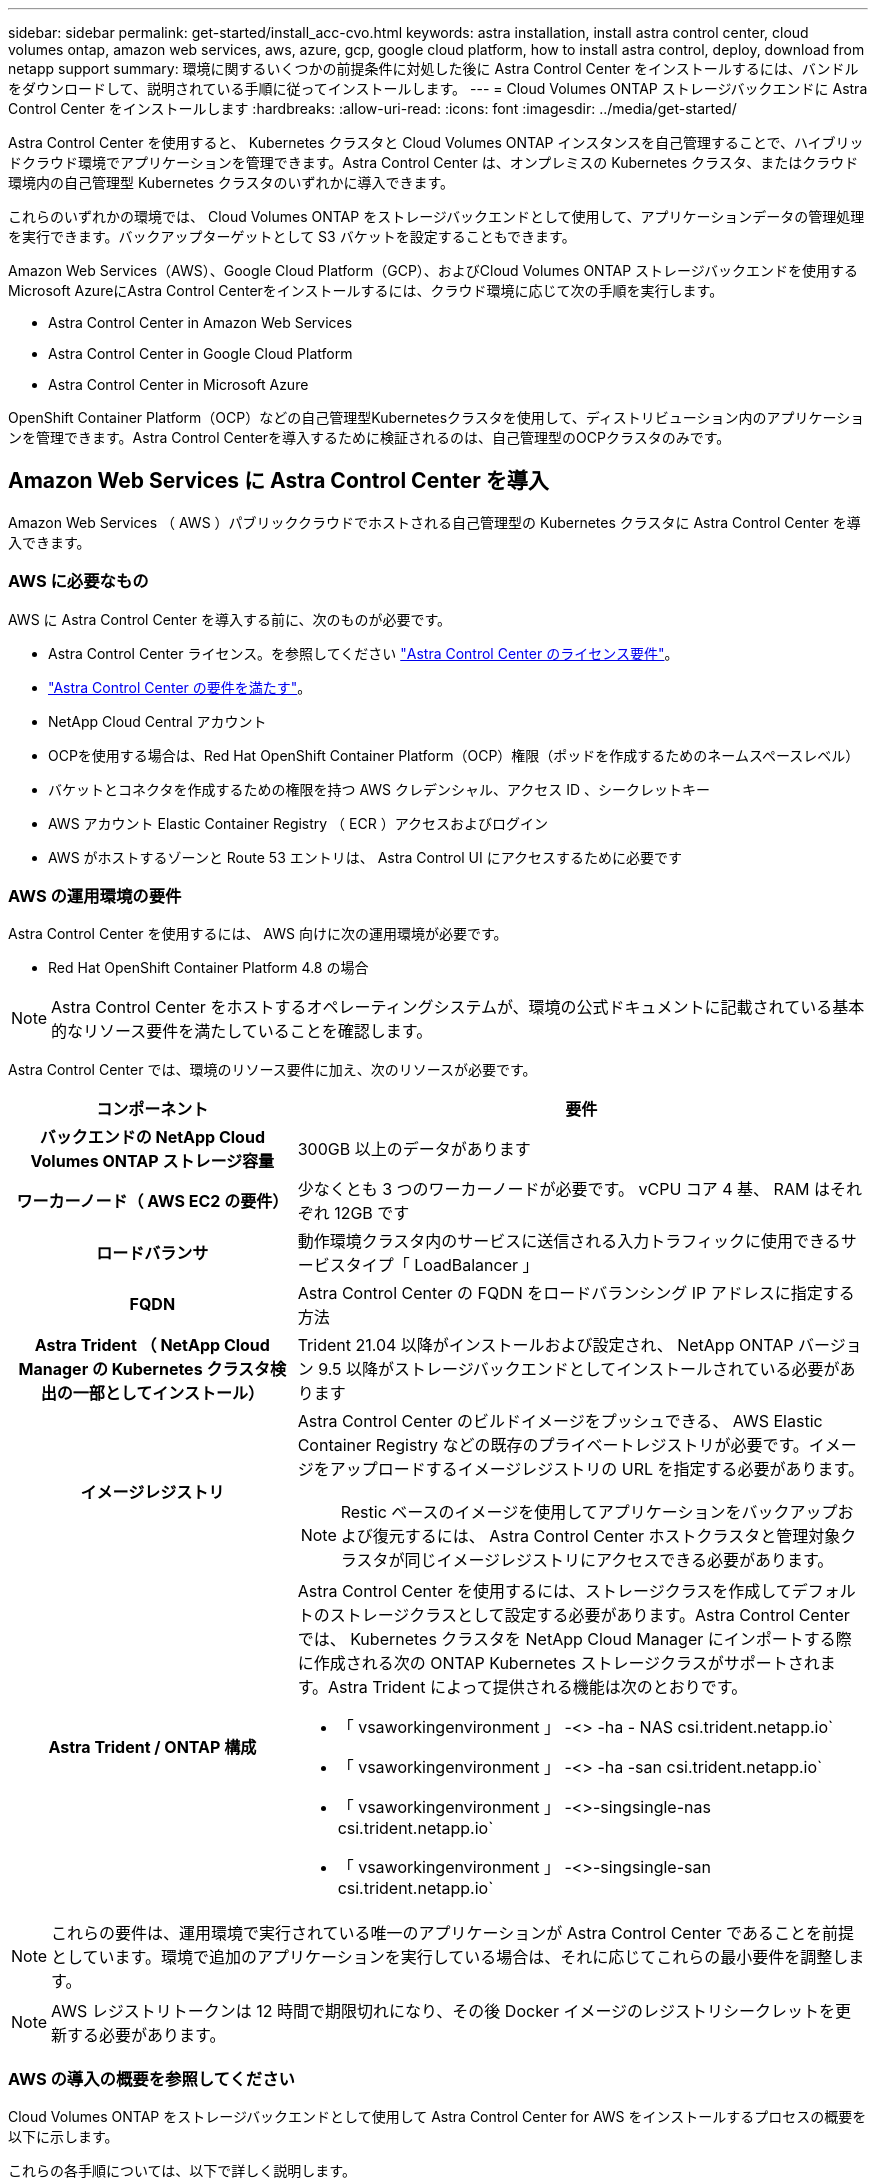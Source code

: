 ---
sidebar: sidebar 
permalink: get-started/install_acc-cvo.html 
keywords: astra installation, install astra control center, cloud volumes ontap, amazon web services, aws, azure, gcp, google cloud platform, how to install astra control, deploy, download from netapp support 
summary: 環境に関するいくつかの前提条件に対処した後に Astra Control Center をインストールするには、バンドルをダウンロードして、説明されている手順に従ってインストールします。 
---
= Cloud Volumes ONTAP ストレージバックエンドに Astra Control Center をインストールします
:hardbreaks:
:allow-uri-read: 
:icons: font
:imagesdir: ../media/get-started/


Astra Control Center を使用すると、 Kubernetes クラスタと Cloud Volumes ONTAP インスタンスを自己管理することで、ハイブリッドクラウド環境でアプリケーションを管理できます。Astra Control Center は、オンプレミスの Kubernetes クラスタ、またはクラウド環境内の自己管理型 Kubernetes クラスタのいずれかに導入できます。

これらのいずれかの環境では、 Cloud Volumes ONTAP をストレージバックエンドとして使用して、アプリケーションデータの管理処理を実行できます。バックアップターゲットとして S3 バケットを設定することもできます。

Amazon Web Services（AWS）、Google Cloud Platform（GCP）、およびCloud Volumes ONTAP ストレージバックエンドを使用するMicrosoft AzureにAstra Control Centerをインストールするには、クラウド環境に応じて次の手順を実行します。

*  Astra Control Center in Amazon Web Services
*  Astra Control Center in Google Cloud Platform
*  Astra Control Center in Microsoft Azure


OpenShift Container Platform（OCP）などの自己管理型Kubernetesクラスタを使用して、ディストリビューション内のアプリケーションを管理できます。Astra Control Centerを導入するために検証されるのは、自己管理型のOCPクラスタのみです。



== Amazon Web Services に Astra Control Center を導入

Amazon Web Services （ AWS ）パブリッククラウドでホストされる自己管理型の Kubernetes クラスタに Astra Control Center を導入できます。



=== AWS に必要なもの

AWS に Astra Control Center を導入する前に、次のものが必要です。

* Astra Control Center ライセンス。を参照してください link:../get-started/requirements.html["Astra Control Center のライセンス要件"]。
* link:../get-started/requirements.html["Astra Control Center の要件を満たす"]。
* NetApp Cloud Central アカウント
* OCPを使用する場合は、Red Hat OpenShift Container Platform（OCP）権限（ポッドを作成するためのネームスペースレベル）
* バケットとコネクタを作成するための権限を持つ AWS クレデンシャル、アクセス ID 、シークレットキー
* AWS アカウント Elastic Container Registry （ ECR ）アクセスおよびログイン
* AWS がホストするゾーンと Route 53 エントリは、 Astra Control UI にアクセスするために必要です




=== AWS の運用環境の要件

Astra Control Center を使用するには、 AWS 向けに次の運用環境が必要です。

* Red Hat OpenShift Container Platform 4.8 の場合



NOTE: Astra Control Center をホストするオペレーティングシステムが、環境の公式ドキュメントに記載されている基本的なリソース要件を満たしていることを確認します。

Astra Control Center では、環境のリソース要件に加え、次のリソースが必要です。

[cols="1h,2a"]
|===
| コンポーネント | 要件 


| バックエンドの NetApp Cloud Volumes ONTAP ストレージ容量  a| 
300GB 以上のデータがあります



| ワーカーノード（ AWS EC2 の要件）  a| 
少なくとも 3 つのワーカーノードが必要です。 vCPU コア 4 基、 RAM はそれぞれ 12GB です



| ロードバランサ  a| 
動作環境クラスタ内のサービスに送信される入力トラフィックに使用できるサービスタイプ「 LoadBalancer 」



| FQDN  a| 
Astra Control Center の FQDN をロードバランシング IP アドレスに指定する方法



| Astra Trident （ NetApp Cloud Manager の Kubernetes クラスタ検出の一部としてインストール）  a| 
Trident 21.04 以降がインストールおよび設定され、 NetApp ONTAP バージョン 9.5 以降がストレージバックエンドとしてインストールされている必要があります



| イメージレジストリ  a| 
Astra Control Center のビルドイメージをプッシュできる、 AWS Elastic Container Registry などの既存のプライベートレジストリが必要です。イメージをアップロードするイメージレジストリの URL を指定する必要があります。


NOTE: Restic ベースのイメージを使用してアプリケーションをバックアップおよび復元するには、 Astra Control Center ホストクラスタと管理対象クラスタが同じイメージレジストリにアクセスできる必要があります。



| Astra Trident / ONTAP 構成  a| 
Astra Control Center を使用するには、ストレージクラスを作成してデフォルトのストレージクラスとして設定する必要があります。Astra Control Center では、 Kubernetes クラスタを NetApp Cloud Manager にインポートする際に作成される次の ONTAP Kubernetes ストレージクラスがサポートされます。Astra Trident によって提供される機能は次のとおりです。

* 「 vsaworkingenvironment 」 -<> -ha - NAS csi.trident.netapp.io`
* 「 vsaworkingenvironment 」 -<> -ha -san csi.trident.netapp.io`
* 「 vsaworkingenvironment 」 -<>-singsingle-nas csi.trident.netapp.io`
* 「 vsaworkingenvironment 」 -<>-singsingle-san csi.trident.netapp.io`


|===

NOTE: これらの要件は、運用環境で実行されている唯一のアプリケーションが Astra Control Center であることを前提としています。環境で追加のアプリケーションを実行している場合は、それに応じてこれらの最小要件を調整します。


NOTE: AWS レジストリトークンは 12 時間で期限切れになり、その後 Docker イメージのレジストリシークレットを更新する必要があります。



=== AWS の導入の概要を参照してください

Cloud Volumes ONTAP をストレージバックエンドとして使用して Astra Control Center for AWS をインストールするプロセスの概要を以下に示します。

これらの各手順については、以下で詳しく説明します。

.  that you have sufficient IAM permissions。
.  a RedHat OpenShift cluster on AWS。
.  AWS。
.  NetApp Cloud Manager。
.  Astra Control Center。




=== 十分な IAM 権限があることを確認します

Red Hat OpenShiftクラスタとNetApp Cloud Manager Connectorをインストールできる十分な数のIAMロールと権限があることを確認します。

を参照してください https://docs.netapp.com/us-en/cloud-manager-setup-admin/concept-accounts-aws.html#initial-aws-credentials["AWS の初期クレデンシャル"^]。



=== AWS に Red Hat OpenShift クラスタをインストールします

AWS に Red Hat OpenShift Container Platform クラスタをインストールします。

インストール手順については、を参照してください https://docs.openshift.com/container-platform/4.8/installing/installing_aws/installing-aws-default.html["AWS で OpenShift Container Platform にクラスタをインストールします"^]。



=== AWS を設定します

次に、仮想ネットワークの作成、EC2コンピューティングインスタンスのセットアップ、AWS S3バケットの作成、Astra Control CenterイメージをホストするElastic Container Register（ECR）の作成、このレジストリへのイメージのプッシュを行うようにAWSを設定します。

AWS のドキュメントに従って次の手順を実行します。を参照してください https://docs.openshift.com/container-platform/4.8/installing/installing_aws/installing-aws-default.html["AWS インストールドキュメント"^]。

. AWS仮想ネットワークを作成します。
. EC2 コンピューティングインスタンスを確認します。AWS ではベアメタルサーバまたは VM を使用できます。
. インスタンスタイプが、マスターノードとワーカーノードの Astra の最小リソース要件に一致していない場合は、 Astra の要件に合わせて AWS でインスタンスタイプを変更します。を参照してください link:../requirements.html["Astra Control Center の要件"]。
. バックアップを格納する AWS S3 バケットを少なくとも 1 つ作成します。
. すべての ACC イメージをホストする AWS Elastic Container Registry （ ECR ）を作成します。
+

NOTE: ECRを作成しないと、Astra Control Centerは、AWSバックエンドを持つCloud Volumes ONTAP を含むクラスタからモニタリングデータにアクセスできません。問題 は、 Astra Control Center を使用して検出および管理しようとしたクラスタに AWS ECR アクセスがない場合に発生します。

. ACC イメージを定義済みのレジストリにプッシュします。



NOTE: AWS Elastic Container Registry （ ECR ）トークンの有効期限は 12 時間です。有効期限が切れたため、クラスタ間のクローニング処理が失敗します。この問題 は、AWS用に設定されたCloud Volumes ONTAP からストレージバックエンドを管理する場合に発生します。この問題 を修正するには、 ECR で再度認証を行い、クローン操作を再開するための新しいシークレットを生成します。

AWS 環境の例を次に示します。

image:acc-cvo-aws2.png["Cloud Volumes ONTAP を使用した Astra Control Center の導入例"]



=== NetApp Cloud Manager を設定します

Cloud Manager を使用して、ワークスペースの作成、 AWS へのコネクタの追加、作業環境の作成、クラスタのインポートを行います。

Cloud Manager のドキュメントに従って、次の手順を実行します。以下を参照してください。

* https://docs.netapp.com/us-en/occm/task_getting_started_aws.html["AWS で Cloud Volumes ONTAP を使用するための準備"^]。
* https://docs.netapp.com/us-en/occm/task_creating_connectors_aws.html#create-a-connector["Cloud Manager を使用して AWS でコネクタを作成します"^]


.手順
. Cloud Manager にクレデンシャルを追加します。
. ワークスペースを作成します。
. AWS 用のコネクタを追加します。プロバイダとして AWS を選択します。
. クラウド環境の作業環境を構築
+
.. 場所：「 Amazon Web Services （ AWS ）」
.. 「 Cloud Volumes ONTAP HA 」と入力します。


. OpenShift クラスタをインポートします。作成した作業環境にクラスタが接続されます。
+
.. ネットアップクラスタの詳細を表示するには、 * K8s * > * Cluster list * > * Cluster Details * を選択します。
.. 右上隅に Trident のバージョンが表示されていることを確認します。
.. Cloud Volumes ONTAP クラスタのストレージクラスは、プロビジョニングツールとしてネットアップを使用していることに注目してください。
+
これにより、 Red Hat OpenShift クラスタがインポートされ、デフォルトのストレージクラスに割り当てられます。ストレージクラスを選択します。Trident は、インポートと検出のプロセスの一環として自動的にインストールされます。



. このCloud Volumes ONTAP 環境内のすべての永続ボリュームとボリュームをメモします。



TIP: Cloud Volumes ONTAP は、シングルノードまたはハイアベイラビリティとして動作できます。HA が有効になっている場合は、 AWS で実行されている HA ステータスとノード導入ステータスを確認します。



=== Astra Control Center をインストールします

標準に従ってください link:../get-started/install_acc.html["Astra Control Center のインストール手順"]。


NOTE: AWSでは汎用のS3バケットタイプが使用されます。



== Astra Control CenterをGoogle Cloud Platformに導入

Astra Control Centerは、Google Cloud Platform（GCP）パブリッククラウドでホストされる自己管理型のKubernetesクラスタに導入できます。



=== GCPに必要なもの

GCPでAstra Control Centerを導入する前に、次の項目が必要です。

* Astra Control Center ライセンス。を参照してください link:../get-started/requirements.html["Astra Control Center のライセンス要件"]。
* link:../get-started/requirements.html["Astra Control Center の要件を満たす"]。
* NetApp Cloud Central アカウント
* OCPを使用している場合は、Red Hat OpenShift Container Platform（OCP）4.10
* OCPを使用する場合は、Red Hat OpenShift Container Platform（OCP）権限（ポッドを作成するためのネームスペースレベル）
* バケットとコネクタの作成を可能にする権限を持つGCPサービスアカウント




=== GCPの運用環境の要件


NOTE: Astra Control Center をホストするオペレーティングシステムが、環境の公式ドキュメントに記載されている基本的なリソース要件を満たしていることを確認します。

Astra Control Center では、環境のリソース要件に加え、次のリソースが必要です。

[cols="1h,2a"]
|===
| コンポーネント | 要件 


| バックエンドの NetApp Cloud Volumes ONTAP ストレージ容量  a| 
300GB 以上のデータがあります



| ワーカーノード（GCPコンピューティング要件）  a| 
少なくとも 3 つのワーカーノードが必要です。 vCPU コア 4 基、 RAM はそれぞれ 12GB です



| ロードバランサ  a| 
動作環境クラスタ内のサービスに送信される入力トラフィックに使用できるサービスタイプ「 LoadBalancer 」



| FQDN（GCP DNSゾーン）  a| 
Astra Control Center の FQDN をロードバランシング IP アドレスに指定する方法



| Astra Trident （ NetApp Cloud Manager の Kubernetes クラスタ検出の一部としてインストール）  a| 
Trident 21.04 以降がインストールおよび設定され、 NetApp ONTAP バージョン 9.5 以降がストレージバックエンドとしてインストールされている必要があります



| イメージレジストリ  a| 
Astra Control Centerビルドイメージをプッシュできる、Google Container Registryなどの既存のプライベートレジストリが必要です。イメージをアップロードするイメージレジストリの URL を指定する必要があります。


NOTE: バックアップ用にリストアイメージを取得するには、匿名アクセスを有効にする必要があります。



| Astra Trident / ONTAP 構成  a| 
Astra Control Center を使用するには、ストレージクラスを作成してデフォルトのストレージクラスとして設定する必要があります。Astra Control Center では、 Kubernetes クラスタを NetApp Cloud Manager にインポートする際に作成される次の ONTAP Kubernetes ストレージクラスがサポートされます。Astra Trident によって提供される機能は次のとおりです。

* 「 vsaworkingenvironment 」 -<> -ha - NAS csi.trident.netapp.io`
* 「 vsaworkingenvironment 」 -<> -ha -san csi.trident.netapp.io`
* 「 vsaworkingenvironment 」 -<>-singsingle-nas csi.trident.netapp.io`
* 「 vsaworkingenvironment 」 -<>-singsingle-san csi.trident.netapp.io`


|===

NOTE: これらの要件は、運用環境で実行されている唯一のアプリケーションが Astra Control Center であることを前提としています。環境で追加のアプリケーションを実行している場合は、それに応じてこれらの最小要件を調整します。



=== GCPの導入の概要

ここでは、Cloud Volumes ONTAP をストレージバックエンドとして使用して、GCP内の自己管理型OCPクラスタにAstra Control Centerをインストールするプロセスの概要を示します。

これらの各手順については、以下で詳しく説明します。

.  a RedHat OpenShift cluster on GCP。
.  a GCP Project and Virtual Private Cloud。
.  that you have sufficient IAM permissions。
.  GCP。
.  NetApp Cloud Manager。
.  and configure Astra Control Center。




=== GCPにRed Hat OpenShiftクラスタをインストールします

まず、GCPにRedHat OpenShiftクラスタをインストールします。

インストール手順については、次を参照してください。

* https://access.redhat.com/documentation/en-us/openshift_container_platform/4.10/html-single/installing/index#installing-on-gcp["GCPにOpenShiftクラスタをインストールする"^]
* https://cloud.google.com/iam/docs/creating-managing-service-accounts#creating_a_service_account["GCPサービスアカウントの作成"^]




=== GCPプロジェクトとVirtual Private Cloudを作成します

少なくとも1つのGCPプロジェクトとVirtual Private Cloud（VPC）を作成します。


NOTE: OpenShift では、独自のリソースグループを作成できます。さらに、GCP VPCも定義する必要があります。OpenShift のドキュメントを参照してください。

プラットフォームクラスタリソースグループおよびターゲットアプリケーション OpenShift クラスタリソースグループを作成できます。



=== 十分な IAM 権限があることを確認します

Red Hat OpenShiftクラスタとNetApp Cloud Manager Connectorをインストールできる十分な数のIAMロールと権限があることを確認します。

を参照してください https://docs.netapp.com/us-en/cloud-manager-setup-admin/task-creating-connectors-gcp.html#setting-up-permissions["GCPの初期資格情報と権限"^]。



=== GCPを設定します

次に、VPCの作成、コンピューティングインスタンスのセットアップ、Google Cloud Object Storageの作成、Astra Control CenterイメージのホストにGoogle Container Registerの作成、このレジストリへのイメージのプッシュを行うようにGCPを設定します。

GCPのドキュメントに従って、次の手順を実行します。「GCPへのOpenShiftクラスタのインストール」を参照してください。

. GCPでGCPプロジェクトとVPCを作成します。GCPでは、CVOバックエンドでOCPクラスタ用にを使用する予定です。
. コンピューティングインスタンスを確認します。GCP内のベアメタルサーバまたはVMです。
. インスタンスタイプが、マスターノードとワーカーノードのAstra最小リソース要件と一致していない場合は、GCPでインスタンスタイプを変更してAstraの要件を満たします。を参照してください link:../get-started/requirements.html["Astra Control Center の要件"]。
. バックアップを保存するGCP Cloud Storageバケットを少なくとも1つ作成します。
. バケットへのアクセスに必要なシークレットを作成します。
. すべてのAstra Control CenterイメージをホストするGoogle Container Registryを作成します。
. すべてのAstra Control Centerイメージに対して、Dockerプッシュ/プル用のGoogle Container Registryアクセスを設定します。
+
例：次のスクリプトを入力すると、ACCイメージをこのレジストリにプッシュできます。

+
[listing]
----
gcloud auth activate-service-account <service account email address>
--key-file=<GCP Service Account JSON file>
----
+
このスクリプトには、Astra Control CenterマニフェストファイルとGoogle Image Registryの場所が必要です。

+
例

+
[listing]
----
manifestfile=astra-control-center-<version>.manifest
GCP_CR_REGISTRY=<target image repository>
ASTRA_REGISTRY=<source ACC image repository>

while IFS= read -r image; do
    echo "image: $ASTRA_REGISTRY/$image $GCP_CR_REGISTRY/$image"
    root_image=${image%:*}
    echo $root_image
    docker pull $ASTRA_REGISTRY/$image
    docker tag $ASTRA_REGISTRY/$image $GCP_CR_REGISTRY/$image
    docker push $GCP_CR_REGISTRY/$image
done < astra-control-center-22.04.41.manifest
----
. DNS ゾーンを設定します。




=== NetApp Cloud Manager を設定します

Cloud Managerを使用して、ワークスペースの作成、GCPへのコネクターの追加、作業環境の作成、クラスタのインポートを行います。

Cloud Manager のドキュメントに従って、次の手順を実行します。を参照してください https://docs.netapp.com/us-en/occm/task_getting_started_gcp.html["GCPでCloud Volumes ONTAP の使用を開始する"^]。

.必要なもの
* 必要なIAM権限と役割を持つGCPサービスアカウントにアクセスします


.手順
. Cloud Manager にクレデンシャルを追加します。を参照してください https://docs.netapp.com/us-en/cloud-manager-setup-admin/task-adding-gcp-accounts.html["GCP アカウントの追加"^]。
. GCPのコネクターを追加します。
+
.. プロバイダーとして[GCP]を選択します。
.. GCP資格情報を入力します。を参照してください https://docs.netapp.com/us-en/cloud-manager-setup-admin/task-creating-connectors-gcp.html["Cloud ManagerからGCPでコネクタを作成する"^]。
.. コネクタが動作していることを確認し、コネクタに切り替えます。


. クラウド環境の作業環境を構築
+
.. 場所："GCP"
.. 「 Cloud Volumes ONTAP HA 」と入力します。


. OpenShift クラスタをインポートします。作成した作業環境にクラスタが接続されます。
+
.. ネットアップクラスタの詳細を表示するには、 * K8s * > * Cluster list * > * Cluster Details * を選択します。
.. 右上隅に Trident のバージョンが表示されていることを確認します。
.. Cloud Volumes ONTAP クラスタのストレージクラスは、プロビジョニングツールとして「ネットアップ」を使用していることに注目してください。
+
これにより、 Red Hat OpenShift クラスタがインポートされ、デフォルトのストレージクラスに割り当てられます。ストレージクラスを選択します。Trident は、インポートと検出のプロセスの一環として自動的にインストールされます。



. このCloud Volumes ONTAP 環境内のすべての永続ボリュームとボリュームをメモします。



TIP: Cloud Volumes ONTAP は、シングルノードまたはハイアベイラビリティ（HA）で動作します。HAが有効になっている場合は、GCPで実行されているHAステータスとノード導入ステータスを確認します。



=== Astra Control Center をインストールします

標準に従ってください link:../get-started/install_acc.html["Astra Control Center のインストール手順"]。


NOTE: GCPでは汎用S3バケットタイプが使用されます。

. Astra Control Centerインストール用のイメージをプルするDocker Secretを生成します。
+
[listing]
----
kubectl create secret docker-registry <secret name>
--docker-server=<Registry location>
--docker-username=_json_key
--docker-password="$(cat <GCP Service Account JSON file>)"
--namespace=pcloud
----




== Microsoft Azure に Astra Control Center を導入

Microsoft Azure パブリッククラウドでホストされる自己管理型の Kubernetes クラスタに Astra Control Center を導入できます。



=== Azure に必要なもの

Azure に Astra Control Center を導入する前に、次のものが必要です。

* Astra Control Center ライセンス。を参照してください link:../get-started/requirements.html["Astra Control Center のライセンス要件"]。
* link:../get-started/requirements.html["Astra Control Center の要件を満たす"]。
* NetApp Cloud Central アカウント
* OCPを使用する場合、Red Hat OpenShift Container Platform（OCP）4.8
* OCPを使用する場合は、Red Hat OpenShift Container Platform（OCP）権限（ポッドを作成するためのネームスペースレベル）
* バケットとコネクタの作成を可能にする権限を持つ Azure クレデンシャル




=== Azure の運用環境の要件

Astra Control Center をホストするオペレーティングシステムが、環境の公式ドキュメントに記載されている基本的なリソース要件を満たしていることを確認します。

Astra Control Center では、環境のリソース要件に加え、次のリソースが必要です。

を参照してください link:../get-started/requirements.html#operational-environment-requirements["Astra Control Center の運用環境要件"]。

[cols="1h,2a"]
|===
| コンポーネント | 要件 


| バックエンドの NetApp Cloud Volumes ONTAP ストレージ容量  a| 
300GB 以上のデータがあります



| ワーカーノード（ Azure コンピューティング要件）  a| 
少なくとも 3 つのワーカーノードが必要です。 vCPU コア 4 基、 RAM はそれぞれ 12GB です



| ロードバランサ  a| 
動作環境クラスタ内のサービスに送信される入力トラフィックに使用できるサービスタイプ「 LoadBalancer 」



| FQDN （ Azure DNS ゾーン）  a| 
Astra Control Center の FQDN をロードバランシング IP アドレスに指定する方法



| Astra Trident （ NetApp Cloud Manager の Kubernetes クラスタ検出の一部としてインストール）  a| 
Trident 21.04 以降がインストールおよび設定され、 NetApp ONTAP バージョン 9.5 以降がストレージバックエンドとして使用されます



| イメージレジストリ  a| 
Astra Control Center ビルドイメージをプッシュできる、 Azure Container Registry （ ACR ）などの既存のプライベートレジストリが必要です。イメージをアップロードするイメージレジストリの URL を指定する必要があります。


NOTE: バックアップ用にリストアイメージを取得するには、匿名アクセスを有効にする必要があります。



| Astra Trident / ONTAP 構成  a| 
Astra Control Center を使用するには、ストレージクラスを作成してデフォルトのストレージクラスとして設定する必要があります。Astra Control Center では、 Kubernetes クラスタを NetApp Cloud Manager にインポートする際に作成される次の ONTAP Kubernetes ストレージクラスがサポートされます。Astra Trident によって提供される機能は次のとおりです。

* 「 vsaworkingenvironment 」 -<> -ha - NAS csi.trident.netapp.io`
* 「 vsaworkingenvironment 」 -<> -ha -san csi.trident.netapp.io`
* 「 vsaworkingenvironment 」 -<>-singsingle-nas csi.trident.netapp.io`
* 「 vsaworkingenvironment 」 -<>-singsingle-san csi.trident.netapp.io`


|===

NOTE: これらの要件は、運用環境で実行されている唯一のアプリケーションが Astra Control Center であることを前提としています。環境で追加のアプリケーションを実行している場合は、それに応じてこれらの最小要件を調整します。



=== Azure の導入の概要

ここでは、 Astra Control Center for Azure のインストールプロセスの概要を示します。

これらの各手順については、以下で詳しく説明します。

.  a RedHat OpenShift cluster on Azure。
.  Azure resource groups。
.  that you have sufficient IAM permissions。
.  Azure。
.  NetApp Cloud Manager。
.  and configure Astra Control Center。




=== Azure に Red Hat OpenShift クラスタをインストールします

まず、 Azure に Red Hat OpenShift クラスタをインストールします。

インストール手順については、次を参照してください。

* https://docs.openshift.com/container-platform/4.8/installing/installing_aws/installing-azure-default.html["Azure への OpenShift クラスタのインストール"^]。
* https://docs.openshift.com/container-platform/4.8/installing/installing_azure/installing-azure-account.html#installing-azure-account["Azure アカウントをインストールする"^]。




=== Azure リソースグループを作成する

Azure リソースグループを少なくとも 1 つ作成します。


NOTE: OpenShift では、独自のリソースグループを作成できます。さらに、 Azure リソースグループも定義する必要があります。OpenShift のドキュメントを参照してください。

プラットフォームクラスタリソースグループおよびターゲットアプリケーション OpenShift クラスタリソースグループを作成できます。



=== 十分な IAM 権限があることを確認します

Red Hat OpenShiftクラスタとNetApp Cloud Manager Connectorをインストールできる十分な数のIAMロールと権限があることを確認します。

を参照してください https://docs.netapp.com/us-en/cloud-manager-setup-admin/concept-accounts-azure.html["Azure のクレデンシャルと権限"^]。



=== Azure を設定

次に、仮想ネットワークの作成、コンピューティングインスタンスのセットアップ、Azure Blobコンテナの作成、Astra Control CenterイメージをホストするAzure Container Register（ACR）の作成、このレジストリへのイメージのプッシュを行うようにAzureを設定します。

Azure のドキュメントに従って、次の手順を実行します。を参照してください https://docs.openshift.com/container-platform/4.8/installing/installing_aws/installing-azure-default.html["Azure への OpenShift クラスタのインストール"^]。

. Azure Virtual Networkの作成
. コンピューティングインスタンスを確認します。Azure の場合、ベアメタルサーバまたは VM を使用できます。
. インスタンスタイプがまだマスターノードとワーカーノードの Astra 最小リソース要件に一致していない場合は、 Azure でインスタンスタイプを変更して Astra の要件を満たします。を参照してください link:../get-started/requirements.html["Astra Control Center の要件"]。
. バックアップを格納するAzure BLOBコンテナを少なくとも1つ作成します。
. ストレージアカウントを作成します。Astra Control Center でバケットとして使用するコンテナを作成するには、ストレージアカウントが必要です。
. バケットへのアクセスに必要なシークレットを作成します。
. Azure Container Registry （ ACR ）を作成して、すべての Astra Control Center イメージをホストします。
. ACR アクセスを設定して Docker プッシュ / プルをすべての Astra Control Center イメージに適用します。
. 次のスクリプトを入力して、 ACC イメージをこのレジストリにプッシュします。
+
[listing]
----
az acr login -n <AZ ACR URL/Location>
This script requires ACC manifest file and your Azure ACR location.
----
+
* 例 * ：

+
[listing]
----
manifestfile=astra-control-center-<version>.manifest
AZ_ACR_REGISTRY=<target image repository>
ASTRA_REGISTRY=<source ACC image repository>

while IFS= read -r image; do
    echo "image: $ASTRA_REGISTRY/$image $AZ_ACR_REGISTRY/$image"
    root_image=${image%:*}
    echo $root_image
    docker pull $ASTRA_REGISTRY/$image
    docker tag $ASTRA_REGISTRY/$image $AZ_ACR_REGISTRYY/$image
    docker push $AZ_ACR_REGISTRY/$image
done < astra-control-center-22.04.41.manifest
----
. DNS ゾーンを設定します。




=== NetApp Cloud Manager を設定します

Cloud Manager を使用して、ワークスペースの作成、 Azure へのコネクタの追加、作業環境の作成、クラスタのインポートを行います。

Cloud Manager のドキュメントに従って、次の手順を実行します。を参照してください https://docs.netapp.com/us-en/occm/task_getting_started_azure.html["Azure で Cloud Manager を使用する準備をしています"^]。

必要な IAM 権限とロールを持つ Azure アカウントにアクセスします

.手順
. Cloud Manager にクレデンシャルを追加します。
. Azure 用のコネクタを追加します。を参照してください https://mysupport.netapp.com/site/info/cloud-manager-policies["Cloud Manager のポリシー"^]。
+
.. プロバイダとして「 * Azure * 」を選択します。
.. アプリケーション ID 、クライアントシークレット、ディレクトリ（テナント） ID など、 Azure クレデンシャルを入力します。
+
を参照してください https://docs.netapp.com/us-en/occm/task_creating_connectors_azure.html["Cloud Manager から Azure にコネクタを作成する"^]。



. コネクタが動作していることを確認し、コネクタに切り替えます。
+
image:acc-cvo-azure-connectors.png["Cloud Manager でコネクタを切り替えています"]

. クラウド環境の作業環境を構築
+
.. 場所：「 Microsoft Azure 」。
.. 「 Cloud Volumes ONTAP HA 」と入力します。


+
image:acc-cvo-azure-working-environment.png["Cloud Manager での作業環境の作成"]

. OpenShift クラスタをインポートします。作成した作業環境にクラスタが接続されます。
+
.. ネットアップクラスタの詳細を表示するには、 * K8s * > * Cluster list * > * Cluster Details * を選択します。
+
image:acc-cvo-azure-connected.png["Cloud Manager にクラスタをインポートします"]

.. 右上隅に Trident のバージョンが表示されていることを確認します。
.. Cloud Volumes ONTAP クラスタのストレージクラスは、プロビジョニングツールとしてネットアップを使用していることに注目してください。


+
これにより、 Red Hat OpenShift クラスタがインポートされ、デフォルトのストレージクラスが割り当てられます。ストレージクラスを選択します。Trident は、インポートと検出のプロセスの一環として自動的にインストールされます。

. このCloud Volumes ONTAP 環境内のすべての永続ボリュームとボリュームをメモします。
. Cloud Volumes ONTAP は、シングルノードまたはハイアベイラビリティとして動作できます。HA が有効になっている場合は、 Azure で実行されている HA ステータスとノード導入ステータスを確認します。




=== Astra Control Center をインストールして設定します

Astra Control Center を標準でインストールします link:../get-started/install_acc.html["インストール手順"]。

Astra Control Center を使用して、 Azure バケットを追加する。を参照してください link:../get-started/setup_overview.html["Astra Control Center をセットアップし、バケットを追加する"]。
